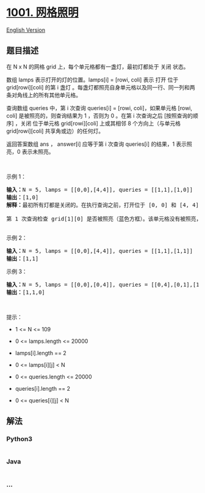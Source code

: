 * [[https://leetcode-cn.com/problems/grid-illumination][1001. 网格照明]]
  :PROPERTIES:
  :CUSTOM_ID: 网格照明
  :END:
[[./solution/1000-1099/1001.Grid Illumination/README_EN.org][English
Version]]

** 题目描述
   :PROPERTIES:
   :CUSTOM_ID: 题目描述
   :END:

#+begin_html
  <!-- 这里写题目描述 -->
#+end_html

#+begin_html
  <p>
#+end_html

在 N x N 的网格 grid 上，每个单元格都有一盏灯，最初灯都处于 关闭 状态。

#+begin_html
  </p>
#+end_html

#+begin_html
  <p>
#+end_html

数组 lamps 表示打开的灯的位置。lamps[i] = [rowi, coli] 表示 打开 位于
grid[rowi][coli] 的第 i 盏灯
。每盏灯都照亮自身单元格以及同一行、同一列和两条对角线上的所有其他单元格。

#+begin_html
  </p>
#+end_html

#+begin_html
  <p>
#+end_html

查询数组 queries 中，第 i 次查询 queries[i] = [rowi, coli]，如果单元格
[rowi, coli] 是被照亮的，则查询结果为 1 ，否则为 0 。在第 i 次查询之后
[按照查询的顺序] ，关闭 位于单元格 grid[rowi][coli] 上或其相邻 8
个方向上（与单元格 grid[rowi][coli] 共享角或边）的任何灯。

#+begin_html
  </p>
#+end_html

#+begin_html
  <p>
#+end_html

返回答案数组 ans ， answer[i] 应等于第 i 次查询 queries[i] 的结果，1
表示照亮，0 表示未照亮。

#+begin_html
  </p>
#+end_html

#+begin_html
  <p>
#+end_html

 

#+begin_html
  </p>
#+end_html

#+begin_html
  <p>
#+end_html

示例 1：

#+begin_html
  </p>
#+end_html

#+begin_html
  <pre>
  <strong>输入：</strong>N = 5, lamps = [[0,0],[4,4]], queries = [[1,1],[1,0]]
  <strong>输出：</strong>[1,0]
  <strong>解释：</strong>最初所有灯都是关闭的。在执行查询之前，打开位于 [0, 0] 和 [4, 4] 的灯。第 0 次查询检查 grid[1][1] 是否被照亮（蓝色方框）。该单元格被照亮，所以 ans[0] = 1 。然后，关闭红色方框中的所有灯。
  <img alt="" src="https://cdn.jsdelivr.net/gh/doocs/leetcode@main/solution/1000-1099/1001.Grid Illumination/images/illu_step1.jpg" style="width: 500px; height: 218px;" />
  第 1 次查询检查 grid[1][0] 是否被照亮（蓝色方框）。该单元格没有被照亮，所以 ans[1] = 0 。然后，关闭红色矩形中的所有灯。
  <img alt="" src="https://cdn.jsdelivr.net/gh/doocs/leetcode@main/solution/1000-1099/1001.Grid Illumination/images/illu_step2.jpg" style="width: 500px; height: 219px;" />
  </pre>
#+end_html

#+begin_html
  <p>
#+end_html

示例 2：

#+begin_html
  </p>
#+end_html

#+begin_html
  <pre>
  <strong>输入：</strong>N = 5, lamps = [[0,0],[4,4]], queries = [[1,1],[1,1]]
  <strong>输出：</strong>[1,1]
  </pre>
#+end_html

#+begin_html
  <p>
#+end_html

示例 3：

#+begin_html
  </p>
#+end_html

#+begin_html
  <pre>
  <strong>输入：</strong>N = 5, lamps = [[0,0],[0,4]], queries = [[0,4],[0,1],[1,4]]
  <strong>输出：</strong>[1,1,0]
  </pre>
#+end_html

#+begin_html
  <p>
#+end_html

 

#+begin_html
  </p>
#+end_html

#+begin_html
  <p>
#+end_html

提示：

#+begin_html
  </p>
#+end_html

#+begin_html
  <ul>
#+end_html

#+begin_html
  <li>
#+end_html

1 <= N <= 109

#+begin_html
  </li>
#+end_html

#+begin_html
  <li>
#+end_html

0 <= lamps.length <= 20000

#+begin_html
  </li>
#+end_html

#+begin_html
  <li>
#+end_html

lamps[i].length == 2

#+begin_html
  </li>
#+end_html

#+begin_html
  <li>
#+end_html

0 <= lamps[i][j] < N

#+begin_html
  </li>
#+end_html

#+begin_html
  <li>
#+end_html

0 <= queries.length <= 20000

#+begin_html
  </li>
#+end_html

#+begin_html
  <li>
#+end_html

queries[i].length == 2

#+begin_html
  </li>
#+end_html

#+begin_html
  <li>
#+end_html

0 <= queries[i][j] < N

#+begin_html
  </li>
#+end_html

#+begin_html
  </ul>
#+end_html

** 解法
   :PROPERTIES:
   :CUSTOM_ID: 解法
   :END:

#+begin_html
  <!-- 这里可写通用的实现逻辑 -->
#+end_html

#+begin_html
  <!-- tabs:start -->
#+end_html

*** *Python3*
    :PROPERTIES:
    :CUSTOM_ID: python3
    :END:

#+begin_html
  <!-- 这里可写当前语言的特殊实现逻辑 -->
#+end_html

#+begin_src python
#+end_src

*** *Java*
    :PROPERTIES:
    :CUSTOM_ID: java
    :END:

#+begin_html
  <!-- 这里可写当前语言的特殊实现逻辑 -->
#+end_html

#+begin_src java
#+end_src

*** *...*
    :PROPERTIES:
    :CUSTOM_ID: section
    :END:
#+begin_example
#+end_example

#+begin_html
  <!-- tabs:end -->
#+end_html

#+begin_html
  <!-- tabs:end -->
#+end_html
